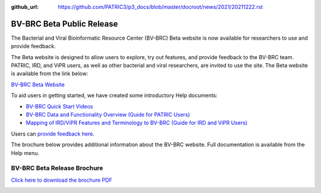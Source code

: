 :github_url: https://github.com/PATRIC3/p3_docs/blob/master/docroot/news/2021/20211222.rst

BV-BRC Beta Public Release
==========================

.. feed-entry::
   :date: 2022-02-15

.. image:: ../images/bv-brc_logo_transparent_white_bg_v3_small.png
  :width: 635
  :alt: BV-BRC logo


The Bacterial and Viral Bioinformatic Resource Center (BV-BRC) Beta website is now available for researchers to use and provide feedback.  

.. cut::

The Beta website is designed to allow users to explore, try out features, and provide feedback to the BV-BRC team. PATRIC, IRD, and ViPR users, as well as other bacterial and viral researchers, are invited to use the site. The Beta website is available from the link below:

`BV-BRC Beta Website <https://bv-brc.org/>`_

To aid users in getting started, we have created some introductory Help documents:

* `BV-BRC Quick Start Videos <../../quick_start/quick_start.html>`_
* `BV-BRC Data and Functionality Overview (Guide for PATRIC Users) <../../get_started/data_functionality_overview.html>`_
* `Mapping of IRD/ViPR Features and Terminology to BV-BRC (Guide for IRD and ViPR Users) <../../get_started/ird-vipr_bv-brc_mapping.html>`_ 

Users can `provide feedback here <mailto:help@bv-brc.atlassian.net>`_.

The brochure below provides additional information about the BV-BRC website. Full documentation is available from the Help menu.

BV-BRC Beta Release Brochure
----------------------------

`Click here to download the brochure PDF <../../_static/files/news/2022/bv-brc-newsletter-feb-2022.pdf>`_

.. image:: ../images/bv-brc_beta_brochure.png
  :alt: BV-BRC Beta Release brochure

.. image:: ../images/bv-brc_beta_brochure_pg2.png
  :alt: BV-BRC Beta Release brochure

